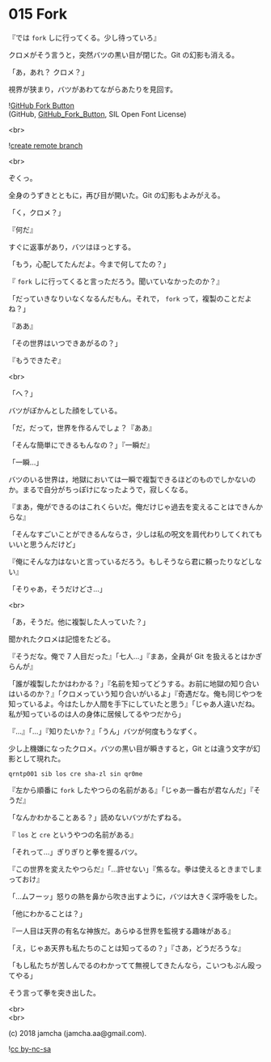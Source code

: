 #+OPTIONS: toc:nil
#+OPTIONS: \n:t
#+OPTIONS: ^:{}

* 015 Fork

  『では ~fork~ しに行ってくる。少し待っていろ』

  クロメがそう言うと，突然バツの黒い目が閉じた。Git の幻影も消える。

  「あ，あれ？ クロメ？」

  視界が狭まり，バツがあわてながらあたりを見回す。

  ![[https://upload.wikimedia.org/wikipedia/commons/3/38/GitHub_Fork_Button.png][GitHub Fork Button]]
  (GitHub, [[https://commons.wikimedia.org/wiki/File:GitHub_Fork_Button.png][GitHub_Fork_Button]], SIL Open Font License)
  
  <br>

  ![[./images/create-remote-branch.png][create remote branch]] 

  <br>

  ぞくっ。

  全身のうずきとともに，再び目が開いた。Git の幻影もよみがえる。

  「く，クロメ？」

  『何だ』

  すぐに返事があり，バツはほっとする。

  「もう，心配してたんだよ。今まで何してたの？」

  『 ~fork~ しに行ってくると言っただろう。聞いていなかったのか？』

  「だっていきなりいなくなるんだもん。それで， ~fork~ って，複製のことだよね？」

  『ああ』

  「その世界はいつできあがるの？」

  『もうできたぞ』

  <br>

  「へ？」

  バツがぽかんとした顔をしている。

  「だ，だって，世界を作るんでしょ？『ああ』

  「そんな簡単にできるもんなの？」『一瞬だ』

  「一瞬…」

  バツのいる世界は，地獄においては一瞬で複製できるほどのものでしかないのか。まるで自分がちっぽけになったようで，寂しくなる。

  『まあ，俺ができるのはこれくらいだ。俺だけじゃ過去を変えることはできんからな』

  「そんなすごいことができるんならさ，少しは私の呪文を肩代わりしてくれてもいいと思うんだけど」

  『俺にそんな力はないと言っているだろう。もしそうなら君に頼ったりなどしない』

  「そりゃあ，そうだけどさ…」

  <br>

  「あ，そうだ。他に複製した人っていた？」

  聞かれたクロメは記憶をたどる。

  『そうだな。俺で 7 人目だった』「七人…」『まあ，全員が Git を扱えるとはかぎらんが』

  「誰が複製したかはわかる？」『名前を知ってどうする。お前に地獄の知り合いはいるのか？』「クロメっていう知り合いがいるよ」『奇遇だな。俺も同じやつを知っているよ。今はたしか人間を手下にしていたと思う』「じゃあ人違いだね。私が知っているのは人の身体に居候してるやつだから」

  『…』「…」『知りたいか？』「うん」バツが何度もうなずく。

  少し上機嫌になったクロメ。バツの黒い目が瞬きすると，Git とは違う文字が幻影として現れた。

  #+BEGIN_SRC 
  qrntp001 sib los cre sha-zl sin qr0me
  #+END_SRC
  
  『左から順番に ~fork~ したやつらの名前がある』「じゃあ一番右が君なんだ」『そうだ』

  「なんかわかることある？」読めないバツがたずねる。

  『 ~los~ と ~cre~ というやつの名前がある』

  「それって…」ぎりぎりと拳を握るバツ。

  『この世界を変えたやつらだ』「…許せない」『焦るな。拳は使えるときまでしまっておけ』

  「…ムフーッ」怒りの熱を鼻から吹き出すように，バツは大きく深呼吸をした。

  「他にわかることは？」

  『一人目は天界の有名な神族だ。あらゆる世界を監視する趣味がある』

  「え，じゃあ天界も私たちのことは知ってるの？」『さあ，どうだろうな』

  「もし私たちが苦しんでるのわかってて無視してきたんなら，こいつもぶん殴ってやる」

  そう言って拳を突き出した。

  <br>
  <br>

  (c) 2018 jamcha (jamcha.aa@gmail.com).

  ![[https://i.creativecommons.org/l/by-nc-sa/4.0/88x31.png][cc by-nc-sa]]
